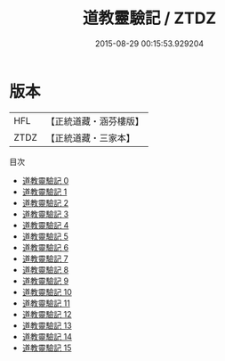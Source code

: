 #+TITLE: 道教靈驗記 / ZTDZ

#+DATE: 2015-08-29 00:15:53.929204
* 版本
 |       HFL|【正統道藏・涵芬樓版】|
 |      ZTDZ|【正統道藏・三家本】|
目次
 - [[file:KR5b0295_000.txt][道教靈驗記 0]]
 - [[file:KR5b0295_001.txt][道教靈驗記 1]]
 - [[file:KR5b0295_002.txt][道教靈驗記 2]]
 - [[file:KR5b0295_003.txt][道教靈驗記 3]]
 - [[file:KR5b0295_004.txt][道教靈驗記 4]]
 - [[file:KR5b0295_005.txt][道教靈驗記 5]]
 - [[file:KR5b0295_006.txt][道教靈驗記 6]]
 - [[file:KR5b0295_007.txt][道教靈驗記 7]]
 - [[file:KR5b0295_008.txt][道教靈驗記 8]]
 - [[file:KR5b0295_009.txt][道教靈驗記 9]]
 - [[file:KR5b0295_010.txt][道教靈驗記 10]]
 - [[file:KR5b0295_011.txt][道教靈驗記 11]]
 - [[file:KR5b0295_012.txt][道教靈驗記 12]]
 - [[file:KR5b0295_013.txt][道教靈驗記 13]]
 - [[file:KR5b0295_014.txt][道教靈驗記 14]]
 - [[file:KR5b0295_015.txt][道教靈驗記 15]]
